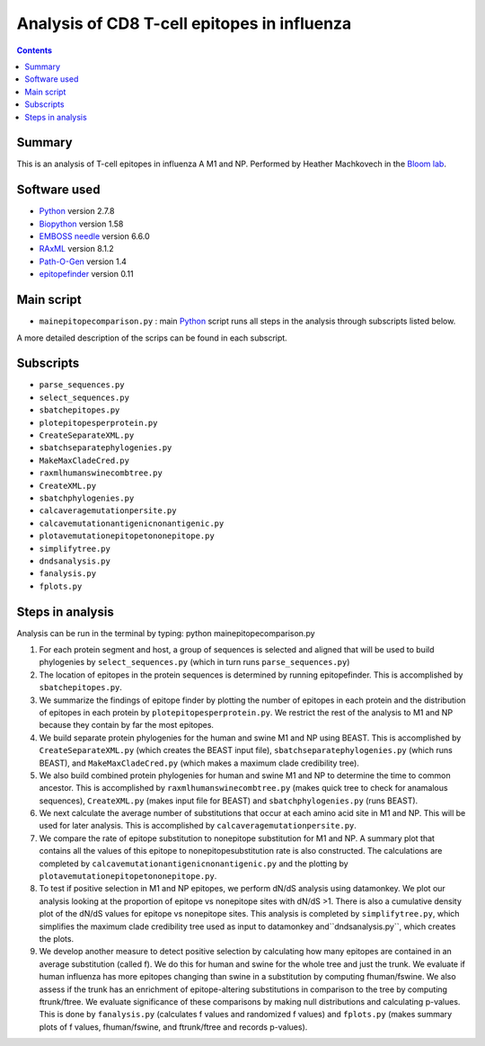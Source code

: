============================================
Analysis of CD8 T-cell epitopes in influenza
============================================

.. contents::

Summary
----------

This is an analysis of T-cell epitopes in influenza A M1 and NP. Performed by Heather Machkovech in the `Bloom lab`_.

Software used
---------------
* `Python`_ version 2.7.8

* `Biopython`_ version 1.58

* `EMBOSS needle`_ version 6.6.0

* `RAxML`_ version 8.1.2

* `Path-O-Gen`_ version 1.4

* `epitopefinder`_ version 0.11

Main script
--------------
* ``mainepitopecomparison.py`` : main `Python`_ script runs all steps in the analysis through subscripts listed below. 
A more detailed description of the scrips can be found in each subscript.

Subscripts
-------------
* ``parse_sequences.py``  
* ``select_sequences.py`` 
* ``sbatchepitopes.py``
* ``plotepitopesperprotein.py``
* ``CreateSeparateXML.py`` 
* ``sbatchseparatephylogenies.py`` 
* ``MakeMaxCladeCred.py`` 
* ``raxmlhumanswinecombtree.py`` 
* ``CreateXML.py``
* ``sbatchphylogenies.py``
* ``calcaveragemutationpersite.py`` 
* ``calcavemutationantigenicnonantigenic.py``  
* ``plotavemutationepitopetononepitope.py`` 
* ``simplifytree.py`` 
* ``dndsanalysis.py`` 
* ``fanalysis.py`` 
* ``fplots.py``

Steps in analysis
-------------------

Analysis can be run in the terminal by typing: python mainepitopecomparison.py

1. For each protein segment and host, a group of sequences is selected and aligned that will be used to build phylogenies by ``select_sequences.py`` (which in turn runs ``parse_sequences.py``)

2. The location of epitopes in the protein sequences is determined by running epitopefinder. This is accomplished by ``sbatchepitopes.py``.

3. We summarize the findings of epitope finder by plotting the number of epitopes in each protein and the distribution of epitopes in each protein by ``plotepitopesperprotein.py``. We restrict the rest of the analysis to M1 and NP because they contain by far the most epitopes.

4. We build separate protein phylogenies for the human and swine M1 and NP using BEAST. This is accomplished by ``CreateSeparateXML.py`` (which creates the BEAST input file), ``sbatchseparatephylogenies.py`` (which runs BEAST), and ``MakeMaxCladeCred.py`` (which makes a maximum clade credibility tree).

5. We also build combined protein phylogenies for human and swine M1 and NP to determine the time to common ancestor. This is accomplished by ``raxmlhumanswinecombtree.py`` (makes quick tree to check for anamalous sequences), ``CreateXML.py`` (makes input file for BEAST) and ``sbatchphylogenies.py`` (runs BEAST).

6. We next calculate the average number of substitutions that occur at each amino acid site in M1 and NP. This will be used for later analysis. This is accomplished by ``calcaveragemutationpersite.py``. 

7. We compare the rate of epitope substitution to nonepitope substitution for M1 and NP. A summary plot that contains all the values of this epitope to nonepitopesubstitution rate is also constructed. The calculations are completed by  ``calcavemutationantigenicnonantigenic.py`` and the plotting by ``plotavemutationepitopetononepitope.py``.

8. To test if positive selection in M1 and NP epitopes, we perform dN/dS analysis using datamonkey. We plot our analysis looking at the proportion of epitope vs nonepitope sites with dN/dS >1. There is also a cumulative density plot of the dN/dS values for epitope vs nonepitope sites. This analysis is completed by ``simplifytree.py``, which simplifies the maximum clade credibility tree used as input to datamonkey and``dndsanalysis.py``, which creates the plots.

9. We develop another measure to detect positive selection by calculating how many epitopes are contained in an average substitution (called f). We do this for human and swine for the whole tree and just the trunk. We evaluate if human influenza has more epitopes changing than swine in a substitution by computing fhuman/fswine. We also assess if the trunk has an enrichment of epitope-altering substitutions in comparison to the tree by computing ftrunk/ftree. We evaluate significance of these comparisons by making null distributions and calculating p-values. This is done by ``fanalysis.py`` (calculates f values and randomized f values) and ``fplots.py`` (makes summary plots of f values, fhuman/fswine, and ftrunk/ftree and records p-values). 



.. _`Neumann et al 2009`: http://www.nature.com/nature/journal/v459/n7249/full/nature08157.html
.. _`Influenza Virus Resource`: http://www.ncbi.nlm.nih.gov/genomes/FLU/FLU.html
.. _`RAxML`: http://sco.h-its.org/exelixis/web/software/raxml/
.. _`Path-O-Gen`: http://tree.bio.ed.ac.uk/software/pathogen/
.. _`Krasnitz et al 2008`: http://www.ncbi.nlm.nih.gov/pmc/articles/PMC2519662/
.. _`Python`: https://www.python.org/
.. _`Biopython`: http://biopython.org/wiki/Main_Page
.. _`Path-O-Gen`: http://tree.bio.ed.ac.uk/software/pathogen/
.. _`RAxML`: http://sco.h-its.org/exelixis/web/software/raxml/
.. _`EMBOSS needle`: http://www.ebi.ac.uk/Tools/psa/emboss_needle/
.. _`dos Reis et al 2009`: http://www.ncbi.nlm.nih.gov/pubmed/19787384
.. _`Bloom lab`: http://research.fhcrc.org/bloom/en.html
.. _`epitopefinder`: https://github.com/jbloom/epitopefinder
